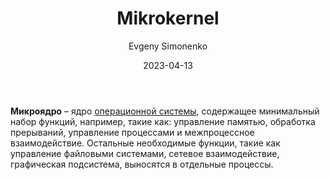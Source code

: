 :PROPERTIES:
:ID:       2fae1661-578e-4cc3-bfc3-3882b563b34f
:END:
#+TITLE: Mikrokernel
#+AUTHOR: Evgeny Simonenko
#+LANGUAGE: Russian
#+LICENSE: CC BY-SA 4.0
#+DATE: 2023-04-13
#+FILETAGS: :operating-system:

*Микроядро* -- ядро [[id:668ea4fd-84dd-4e28-8ed1-77539e6b610d][операционной системы]], содержащее минимальный набор функций,
например, такие как: управление памятью, обработка прерываний, управление
процессами и межпроцессное взаимодействие. Остальные необходимые функции, такие
как управление файловыми системами, сетевое взаимодействие, графическая
подсистема, выносятся в отдельные процессы.
